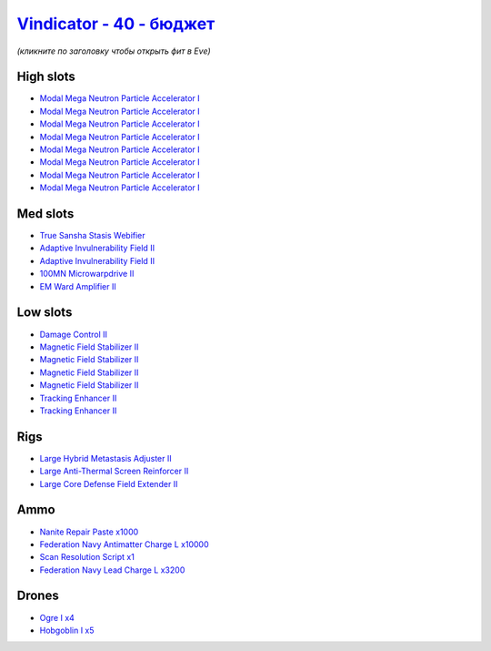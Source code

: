 .. This file is autogenerated by update-fits.py script
.. Use https://github.com/RAISA-Shield/raisa-shield.github.io/edit/source/eft/shield/hq/vindicator-basic.eft
.. to edit it.

`Vindicator - 40 - бюджет <javascript:CCPEVE.showFitting('17740:2048;1:26404;1:7783;8:2281;2:26442;1:2444;4:28668;1000:10190;4:1999;2:26448;1:22993;10000:29011;1:12084;1:2454;5:23001;3200:2553;1:14268;1::');>`_
========================================================================================================================================================================================================================

*(кликните по заголовку чтобы открыть фит в Eve)*

High slots
----------

- `Modal Mega Neutron Particle Accelerator I <javascript:CCPEVE.showInfo(7783)>`_
- `Modal Mega Neutron Particle Accelerator I <javascript:CCPEVE.showInfo(7783)>`_
- `Modal Mega Neutron Particle Accelerator I <javascript:CCPEVE.showInfo(7783)>`_
- `Modal Mega Neutron Particle Accelerator I <javascript:CCPEVE.showInfo(7783)>`_
- `Modal Mega Neutron Particle Accelerator I <javascript:CCPEVE.showInfo(7783)>`_
- `Modal Mega Neutron Particle Accelerator I <javascript:CCPEVE.showInfo(7783)>`_
- `Modal Mega Neutron Particle Accelerator I <javascript:CCPEVE.showInfo(7783)>`_
- `Modal Mega Neutron Particle Accelerator I <javascript:CCPEVE.showInfo(7783)>`_

Med slots
---------

- `True Sansha Stasis Webifier <javascript:CCPEVE.showInfo(14268)>`_
- `Adaptive Invulnerability Field II <javascript:CCPEVE.showInfo(2281)>`_
- `Adaptive Invulnerability Field II <javascript:CCPEVE.showInfo(2281)>`_
- `100MN Microwarpdrive II <javascript:CCPEVE.showInfo(12084)>`_
- `EM Ward Amplifier II <javascript:CCPEVE.showInfo(2553)>`_

Low slots
---------

- `Damage Control II <javascript:CCPEVE.showInfo(2048)>`_
- `Magnetic Field Stabilizer II <javascript:CCPEVE.showInfo(10190)>`_
- `Magnetic Field Stabilizer II <javascript:CCPEVE.showInfo(10190)>`_
- `Magnetic Field Stabilizer II <javascript:CCPEVE.showInfo(10190)>`_
- `Magnetic Field Stabilizer II <javascript:CCPEVE.showInfo(10190)>`_
- `Tracking Enhancer II <javascript:CCPEVE.showInfo(1999)>`_
- `Tracking Enhancer II <javascript:CCPEVE.showInfo(1999)>`_

Rigs
----

- `Large Hybrid Metastasis Adjuster II <javascript:CCPEVE.showInfo(26404)>`_
- `Large Anti-Thermal Screen Reinforcer II <javascript:CCPEVE.showInfo(26442)>`_
- `Large Core Defense Field Extender II <javascript:CCPEVE.showInfo(26448)>`_

Ammo
----

- `Nanite Repair Paste x1000 <javascript:CCPEVE.showInfo(28668)>`_
- `Federation Navy Antimatter Charge L x10000 <javascript:CCPEVE.showInfo(22993)>`_
- `Scan Resolution Script x1 <javascript:CCPEVE.showInfo(29011)>`_
- `Federation Navy Lead Charge L x3200 <javascript:CCPEVE.showInfo(23001)>`_

Drones
------

- `Ogre I x4 <javascript:CCPEVE.showInfo(2444)>`_
- `Hobgoblin I x5 <javascript:CCPEVE.showInfo(2454)>`_

